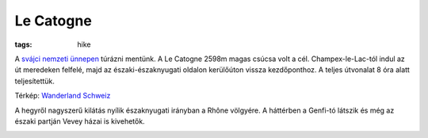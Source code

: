 Le Catogne
==========

:tags: hike

A `svájci nemzeti ünnepen <http://en.wikipedia.org/wiki/Swiss_National_Day>`_ túrázni mentünk.  A Le Catogne 2598m magas csúcsa volt a cél.  Champex-le-Lac-tól indul az út meredeken felfelé, majd az északi-északnyugati oldalon kerülőúton vissza kezdőponthoz.  A teljes útvonalat 8 óra alatt teljesítettük.

.. image:: |filename|/images/map-le-catogne.jpg

Térkép: `Wanderland Schweiz <http://map.wanderland.ch>`_

A hegyről nagyszerű kilátás nyílik északnyugati irányban a Rhône völgyére.  A
háttérben a Genfi-tó látszik és még az északi partján Vevey házai is kivehetők.

.. image:: |filename|/images/valais.jpg
